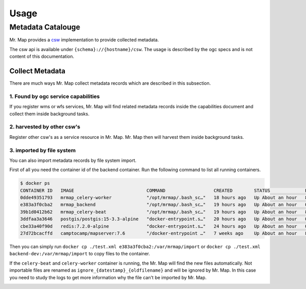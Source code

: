 .. _usage:


=====
Usage
=====


Metadata Catalouge
==================
Mr. Map provides a `csw <https://www.ogc.org/standard/cat/>`_ implementation to provide collected metadata.

The csw api is available under ``{schema}://{hostname}/csw``. The usage is described by the ogc specs and is not content of this documentation.

Collect Metadata
################

There are much ways Mr. Map collect metadata records which are described in this subsection.

1. Found by ogc service capabilities
~~~~~~~~~~~~~~~~~~~~~~~~~~~~~~~~~~~~
If you register wms or wfs services, Mr. Map will find related metadata records inside the capabilities document and collect them inside background tasks.

2. harvested by other csw's
~~~~~~~~~~~~~~~~~~~~~~~~~~~
Register other csw's as a service resource in Mr. Map. Mr. Map then will harvest them inside background tasks.


3. imported by file system
~~~~~~~~~~~~~~~~~~~~~~~~~~
You can also import metadata records by file system import.

First of all you need the container id of the backend container. Run the following command to list all running containers.

.. code-block:: console

    $ docker ps
    CONTAINER ID   IMAGE                           COMMAND                  CREATED        STATUS             PORTS                                             NAMES
    0dde49351793   mrmap_celery-worker             "/opt/mrmap/.bash_sc…"   18 hours ago   Up About an hour   8001/tcp, 0.0.0.0:3002->5678/tcp                  mrmap-celery-worker-1
    e383a3f0cba2   mrmap_backend                   "/opt/mrmap/.bash_sc…"   19 hours ago   Up About an hour   0.0.0.0:8001->8001/tcp, 0.0.0.0:3001->5678/tcp    backend-dev
    39b1d0412b62   mrmap_celery-beat               "/opt/mrmap/.bash_sc…"   19 hours ago   Up About an hour   8001/tcp                                          mrmap-celery-beat-1
    3ddfaa3a3646   postgis/postgis:15-3.3-alpine   "docker-entrypoint.s…"   20 hours ago   Up About an hour   0.0.0.0:5555->5432/tcp, :::5555->5432/tcp         mrmap-postgis-1
    cbe33a40f90d   redis:7.2.0-alpine              "docker-entrypoint.s…"   24 hours ago   Up About an hour   0.0.0.0:5556->6379/tcp, :::5556->6379/tcp         mrmap-redis-1
    27d72bcacffd   camptocamp/mapserver:7.6        "/docker-entrypoint …"   7 weeks ago    Up About an hour   8080/tcp, 0.0.0.0:8090->80/tcp, :::8090->80/tcp   mrmap-mapserver-1

Then you can simply run ``docker cp ./test.xml e383a3f0cba2:/var/mrmap/import`` or ``docker cp ./test.xml backend-dev:/var/mrmap/import`` to copy files to the container.

If the ``celery-beat`` and ``celery-worker`` container is running, the Mr. Map will find the new files automatically. Not importable files are renamed as ``ignore_{datestamp}_{oldfilename}`` and will be ignored by Mr. Map. 
In this case you need to study the logs to get more information why the file can't be imported by Mr. Map.

.. image:: ../images/sequence_diagram_file_import.svg
  :width: 100%
  :alt: Celery tasks livecycle